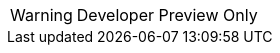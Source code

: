 // Do not change this first attribute. Do change the others.
:quickstart-team-name: AWS Quick Start team
:quickstart-project-name: quickstart-jaeger
:partner-product-name: Jaeger
// For the following attribute, if you have no short name, enter the same name as partner-product-name.
:partner-product-short-name: Jaeger
// If there's no partner, comment partner-company-name and partner-contributors.
:partner-company-name: Cloud Native Computing Foundation
:doc-month: April
:doc-year: 2022
// For the following two "contributor" attributes, if the partner agrees to include names in the byline, 
// enter names for both partner-contributors and quickstart-contributors. 
// Otherwise, delete all placeholder names: everything preceding "{partner-company-name}"  
// and "{quickstart-team-name}". Use commas as shown in the placeholder text. 
// Use the comma before "and" only when three or more names.
:partner-contributors: {partner-company-name}
:quickstart-contributors: Dmitry Kolomiets
// For deployment_time, use minutes if deployment takes an hour or less, 
// for example, 30 minutes or 60 minutes. 
// Use hours for deployment times greater than 60 minutes (rounded to a quarter hour),
// for example, 1.25 hours, 2 hours, 2.5 hours.
:deployment_time: 15 minutes to 1 hour
:default_deployment_region: us-east-1
:parameters_as_appendix:
// Uncomment the following two attributes if you are using an AWS Marketplace listing.
// Additional content will be generated automatically based on these attributes.
// :marketplace_subscription:
// :marketplace_listing_url: https://example.com/
:launch_link_new_vpc: https://todo.com
:template_link_new_vpc: https://github.com/kolomiets/quickstart-jaeger/blob/main/templates/jaeger-entry-new-vpc.template.yaml
:launch_link_existing_vpc: https://todo.com
:template_link_existing_vpc: https://github.com/kolomiets/quickstart-jaeger/blob/main/templates/jaeger-entry-existing-vpc.template.yaml

WARNING: Developer Preview Only